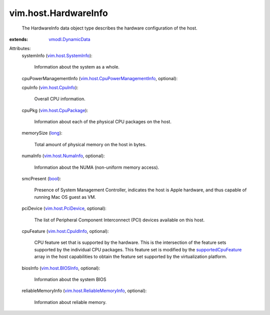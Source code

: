 .. _long: https://docs.python.org/2/library/stdtypes.html

.. _bool: https://docs.python.org/2/library/stdtypes.html

.. _vim.host.CpuInfo: ../../vim/host/CpuInfo.rst

.. _vim.host.NumaInfo: ../../vim/host/NumaInfo.rst

.. _vmodl.DynamicData: ../../vmodl/DynamicData.rst

.. _vim.host.BIOSInfo: ../../vim/host/BIOSInfo.rst

.. _vim.host.PciDevice: ../../vim/host/PciDevice.rst

.. _vim.host.CpuIdInfo: ../../vim/host/CpuIdInfo.rst

.. _vim.host.SystemInfo: ../../vim/host/SystemInfo.rst

.. _supportedCpuFeature: ../../vim/host/Capability.rst#supportedCpuFeature

.. _vim.host.CpuPackage: ../../vim/host/CpuPackage.rst

.. _vim.host.ReliableMemoryInfo: ../../vim/host/ReliableMemoryInfo.rst

.. _vim.host.CpuPowerManagementInfo: ../../vim/host/CpuPowerManagementInfo.rst


vim.host.HardwareInfo
=====================
  The HardwareInfo data object type describes the hardware configuration of the host.
:extends: vmodl.DynamicData_

Attributes:
    systemInfo (`vim.host.SystemInfo`_):

       Information about the system as a whole.
    cpuPowerManagementInfo (`vim.host.CpuPowerManagementInfo`_, optional):

    cpuInfo (`vim.host.CpuInfo`_):

       Overall CPU information.
    cpuPkg (`vim.host.CpuPackage`_):

       Information about each of the physical CPU packages on the host.
    memorySize (`long`_):

       Total amount of physical memory on the host in bytes.
    numaInfo (`vim.host.NumaInfo`_, optional):

       Information about the NUMA (non-uniform memory access).
    smcPresent (`bool`_):

       Presence of System Management Controller, indicates the host is Apple hardware, and thus capable of running Mac OS guest as VM.
    pciDevice (`vim.host.PciDevice`_, optional):

       The list of Peripheral Component Interconnect (PCI) devices available on this host.
    cpuFeature (`vim.host.CpuIdInfo`_, optional):

       CPU feature set that is supported by the hardware. This is the intersection of the feature sets supported by the individual CPU packages. This feature set is modified by the `supportedCpuFeature`_ array in the host capabilities to obtain the feature set supported by the virtualization platform.
    biosInfo (`vim.host.BIOSInfo`_, optional):

       Information about the system BIOS
    reliableMemoryInfo (`vim.host.ReliableMemoryInfo`_, optional):

       Information about reliable memory.
